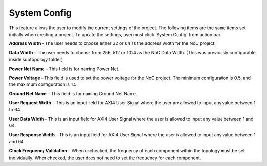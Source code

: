 System Config
==========================================

This feature allows the user to modify the current settings of the project. The following items are the same items set initially when creating a project. To update the settings, user must click ‘System Config’ from action bar.

.. image:: images/nc_noc-system_config1.png
  :alt: nc_noc-system_config1
  :align: center

.. image:: images/nc_noc-system_config2.png
  :alt: nc_noc-system_config2
  :align: center

**Address Width** – The user needs to choose either 32 or 64 as the address width for the NoC project.

**Data Width** – The user needs to choose from 256, 512 or 1024 as the NoC Data Width. (This was previously configurable inside subtopology folder)

**Power Net Name** – This field is for naming Power Net. 

**Power Voltage** – This field is used to set the power voltage for the NoC project. The minimum configuration is 0.5, and the maximum configuration is 1.5.

**Ground Net Name** – This field is for naming Ground Net Name. 

**User Request Width** – This is an input field for AXI4 User Signal where the user are allowed to input any value between 1 to 64. 

**User Data Width** – This is an input field for AXI4 User Signal where the user is allowed to input any value between 1 and 64. 

**User Response Width** - This is an input field for AXI4 User Signal where the user is allowed to input any value between 1 and 64.

**Clock Frequency Validation** – When unchecked, the frequency of each component within the topology must be set individually. When checked, the user does not need to set the frequency for each component.




